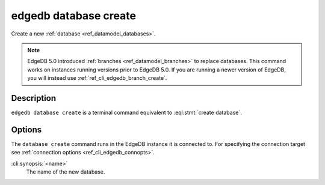 .. _ref_cli_edgedb_database_create:


======================
edgedb database create
======================

Create a new :ref:`database <ref_datamodel_databases>`.

.. cli:synopsis::

    edgedb database create [<options>] <name>

.. note::

    EdgeDB 5.0 introduced :ref:`branches <ref_datamodel_branches>` to
    replace databases. This command works on instances running versions
    prior to EdgeDB 5.0. If you are running a newer version of
    EdgeDB, you will instead use :ref:`ref_cli_edgedb_branch_create`.


Description
===========

``edgedb database create`` is a terminal command equivalent to
:eql:stmt:`create database`.


Options
=======

The ``database create`` command runs in the EdgeDB instance it is
connected to. For specifying the connection target see
:ref:`connection options <ref_cli_edgedb_connopts>`.

:cli:synopsis:`<name>`
    The name of the new database.
